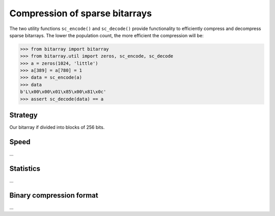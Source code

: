 Compression of sparse bitarrays
===============================

The two utility functions ``sc_encode()`` and ``sc_decode()`` provide
functionality to efficiently compress and decompress sparse bitarrays.
The lower the population count, the more efficient the compression will be:

.. code-block:: python

    >>> from bitarray import bitarray
    >>> from bitarray.util import zeros, sc_encode, sc_decode
    >>> a = zeros(1024, 'little')
    >>> a[389] = a[780] = 1
    >>> data = sc_encode(a)
    >>> data
    b'L\x00\x00\x01\x85\x00\x81\x0c'
    >>> assert sc_decode(data) == a

Strategy
--------

Our bitarray if divided into blocks of 256 bits.


Speed
-----

...

Statistics
----------

...

Binary compression format
-------------------------

...
